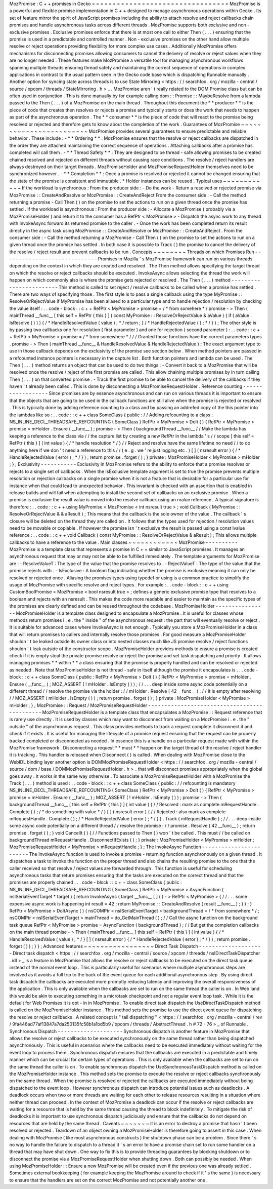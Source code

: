 MozPromise
:
C
+
+
promises
in
Gecko
=
=
=
=
=
=
=
=
=
=
=
=
=
=
=
=
=
=
=
=
=
=
=
=
=
=
=
=
=
=
=
=
=
MozPromise
is
a
powerful
and
flexible
promise
implementation
in
C
+
+
designed
to
manage
asynchronous
operations
within
Gecko
.
Its
set
of
feature
mirror
the
spirit
of
JavaScript
promises
including
the
ability
to
attach
resolve
and
reject
callbacks
chain
promises
and
handle
asynchronous
tasks
across
different
threads
.
MozPromise
supports
both
exclusive
and
non
-
exclusive
promises
.
Exclusive
promises
enforce
that
there
is
at
most
one
call
to
either
Then
(
.
.
.
)
ensuring
that
the
promise
is
used
in
a
predictable
and
controlled
manner
.
Non
-
exclusive
promises
on
the
other
hand
allow
multiple
resolve
or
reject
operations
providing
flexibility
for
more
complex
use
cases
.
Additionally
MozPromise
offers
mechanisms
for
disconnecting
promises
allowing
consumers
to
cancel
the
delivery
of
resolve
or
reject
values
when
they
are
no
longer
needed
.
These
features
make
MozPromise
a
versatile
tool
for
managing
asynchronous
workflows
spanning
multiple
threads
ensuring
thread
safety
and
maintaining
the
correct
sequence
of
operations
in
complex
applications
in
contrast
to
the
usual
pattern
seen
in
the
Gecko
code
base
which
is
dispatching
Runnable
manually
.
Another
option
for
syncing
state
across
threads
is
to
use
State
Mirroring
<
https
:
/
/
searchfox
.
org
/
mozilla
-
central
/
source
/
xpcom
/
threads
/
StateMirroring
.
h
>
_
.
MozPromise
aren
'
t
really
related
to
the
DOM
Promise
class
but
can
be
often
used
in
conjunction
.
This
is
done
manually
by
for
example
calling
dom
:
:
Promise
:
:
MaybeResolve
from
a
lambda
passed
to
the
Then
(
.
.
.
)
of
a
MozPromise
on
the
main
thread
.
Throughout
this
document
the
*
*
producer
*
*
is
the
piece
of
code
that
creates
then
resolves
or
rejects
a
promise
and
typically
starts
or
does
the
work
that
needs
to
happen
as
part
of
the
asynchronous
operation
.
The
*
*
consumer
*
*
is
the
piece
of
code
that
will
react
to
the
promise
being
resolved
or
rejected
and
therefore
gets
to
know
about
the
completion
of
the
work
.
Guarantees
of
MozPromise
~
~
~
~
~
~
~
~
~
~
~
~
~
~
~
~
~
~
~
~
~
~
~
~
MozPromise
provides
several
guarantees
to
ensure
predictable
and
reliable
behavior
.
These
include
:
-
*
*
Ordering
*
*
:
MozPromise
ensures
that
the
resolve
or
reject
callbacks
are
dispatched
in
the
order
they
are
attached
maintaining
the
correct
sequence
of
operations
.
Attaching
callbacks
after
a
promise
has
completed
will
call
them
.
-
*
*
Thread
Safety
*
*
:
They
are
designed
to
be
thread
-
safe
allowing
promises
to
be
created
chained
resolved
and
rejected
on
different
threads
without
causing
race
conditions
.
The
resolve
/
reject
handlers
are
always
destroyed
on
their
target
threads
.
MozPromiseHolder
and
MozPromiseRequestHolder
themselves
need
to
be
synchronized
however
.
-
*
*
Completion
*
*
:
Once
a
promise
is
resolved
or
rejected
it
cannot
be
changed
ensuring
that
the
state
of
the
promise
is
consistent
and
immutable
.
*
Holder
instances
can
be
reused
.
Typical
uses
~
~
~
~
~
~
~
~
~
~
~
~
If
the
workload
is
synchronous
:
From
the
producer
side
:
-
Do
the
work
-
Return
a
resolved
or
rejected
promise
via
MozPromise
:
:
CreateAndResolve
or
MozPromise
:
:
CreateAndReject
From
the
consumer
side
:
-
Call
the
method
returning
a
promise
-
Call
Then
(
)
on
the
promise
to
set
the
actions
to
run
on
a
given
thread
once
the
promise
has
settled
.
If
the
workload
is
asynchronous
:
From
the
producer
side
:
-
Allocate
a
MozPromise
(
probably
via
a
MozPromiseHolder
)
and
return
it
to
the
consumer
has
a
RefPtr
<
MozPromise
>
-
Dispatch
the
async
work
to
any
thread
with
InvokeAsync
forward
its
returned
promise
to
the
caller
.
-
Once
the
work
has
been
completed
return
its
result
directly
in
the
async
task
using
MozPromise
:
:
CreateAndResolve
or
MozPromise
:
:
CreateAndReject
.
From
the
consumer
side
:
-
Call
the
method
returning
a
MozPromise
-
Call
Then
(
)
on
the
promise
to
set
the
actions
to
run
on
a
given
thread
once
the
promise
has
settled
.
In
both
case
it
is
possible
to
Track
(
)
the
promise
to
cancel
the
delivery
of
the
resolve
/
reject
result
and
prevent
callbacks
to
be
run
.
Concepts
~
~
~
~
~
~
~
~
Threads
on
which
Promises
Run
-
-
-
-
-
-
-
-
-
-
-
-
-
-
-
-
-
-
-
-
-
-
-
-
-
-
-
-
-
Promises
in
Mozilla
'
s
MozPromise
framework
can
run
on
various
threads
depending
on
the
context
in
which
they
are
created
and
resolved
.
The
Then
method
allows
specifying
the
target
thread
on
which
the
resolve
or
reject
callbacks
should
be
executed
.
InvokeAsync
allows
selecting
the
thread
the
work
will
happen
on
which
commonly
also
is
where
the
promise
gets
rejected
or
resolved
.
The
Then
(
.
.
.
)
method
-
-
-
-
-
-
-
-
-
-
-
-
-
-
-
-
-
-
-
-
-
-
-
-
This
method
is
called
to
set
reject
/
resolve
callbacks
to
be
called
when
a
promise
has
settled
.
There
are
two
ways
of
specifying
those
.
The
first
style
is
to
pass
a
single
callback
using
the
type
MyPromise
:
:
ResolveOrRejectValue
if
MyPromise
has
been
aliased
to
a
particular
type
and
to
handle
rejection
/
resolution
by
checking
the
value
itself
:
.
.
code
-
block
:
:
c
+
+
RefPtr
<
MyPromise
>
promise
=
/
*
from
somehere
*
/
promise
-
>
Then
(
mainThread
__func__
[
this
self
=
RefPtr
{
this
}
]
(
const
MyPromise
:
:
ResolveOrRejectValue
&
aValue
)
{
if
(
aValue
.
IsResolve
(
)
)
)
{
/
*
HandleResolvedValue
(
value
)
;
*
/
return
;
}
/
*
HandleRejectedValue
(
)
;
*
/
}
)
;
The
other
style
is
by
passing
two
callbacks
one
for
resolution
(
first
parameter
)
and
one
for
rejection
(
second
parameter
)
:
.
.
code
:
:
c
+
+
RefPtr
<
MyPromise
>
promise
=
/
*
from
somewhere
*
/
/
/
Granted
those
functions
have
the
correct
parameters
types
.
promise
-
>
Then
(
mainThread
__func__
&
HandleResolvedValue
&
HandleRejectedValue
)
;
The
exact
argument
type
to
use
in
those
callback
depends
on
the
exclusivity
of
the
promise
see
section
below
.
When
method
pointers
are
passed
in
a
refcounted
instance
pointers
is
necessary
in
the
capture
list
.
Both
function
pointers
and
lambda
can
be
used
.
The
Then
(
.
.
.
)
method
returns
an
object
that
can
be
used
to
do
two
things
:
-
Convert
it
back
to
a
MozPromise
that
will
be
resolved
once
the
resolve
/
reject
of
the
first
promise
are
called
.
This
allow
chaining
multiple
promises
by
in
turn
calling
Then
(
.
.
.
)
on
that
converted
promise
.
-
Track
the
first
promise
to
be
able
to
cancel
the
delivery
of
the
callbacks
if
they
haven
'
t
already
been
called
.
This
is
done
by
disconnecting
a
MozPromiseRequestHolder
.
Reference
counting
-
-
-
-
-
-
-
-
-
-
-
-
-
-
-
-
-
-
Since
promises
are
by
essence
asynchronous
and
can
run
on
various
threads
it
is
important
to
ensure
that
the
objects
that
are
going
to
be
used
in
the
callback
functions
are
still
alive
when
the
promise
is
rejected
or
resolved
.
This
is
typically
done
by
adding
reference
counting
to
a
class
and
by
passing
an
addrefed
copy
of
the
this
pointer
into
the
lambdas
like
so
:
.
.
code
:
:
c
+
+
class
SomeClass
{
public
:
/
/
Adding
refcounting
to
a
class
:
NS_INLINE_DECL_THREADSAFE_REFCOUNTING
(
SomeClass
)
RefPtr
<
MyPromise
>
DoIt
(
)
{
RefPtr
<
MyPromise
>
promise
=
mHolder
.
Ensure
(
__func__
)
;
promise
-
>
Then
(
backgroundThread
__func__
/
/
Make
the
lambda
has
keeping
a
reference
to
the
class
via
/
/
the
capture
list
by
creating
a
new
RefPtr
in
the
lambda
'
s
/
/
scope
[
this
self
=
RefPtr
{
this
}
]
(
int
value
)
{
/
*
handle
resolution
*
/
}
/
/
Reject
and
resolve
have
the
same
lifetime
no
need
/
/
to
do
anything
here
if
we
don
'
t
need
a
reference
to
this
/
/
(
e
.
g
.
we
'
re
just
logging
etc
.
)
[
]
(
nsresult
error
)
{
/
*
HandleRejectedValue
(
error
)
;
*
/
}
)
;
return
promise
.
forget
(
)
;
}
private
:
MozPromiseHolder
<
MyPromise
>
mHolder
;
}
;
Exclusivity
-
-
-
-
-
-
-
-
-
-
-
Exclusivity
in
MozPromise
refers
to
the
ability
to
enforce
that
a
promise
resolves
or
rejects
to
a
single
set
of
callbacks
.
When
the
IsExclusive
template
argument
is
set
to
true
the
promise
prevents
multiple
resolution
or
rejection
callbacks
on
a
single
promise
when
it
is
not
a
feature
that
is
desirable
for
a
particular
use
for
instance
when
that
could
lead
to
unexpected
behavior
.
This
invariant
is
checked
with
an
assertion
that
is
enabled
in
release
builds
and
will
fail
when
attempting
to
install
the
second
set
of
callbacks
on
an
exclusive
promise
.
When
a
promise
is
exclusive
the
result
value
is
moved
into
the
resolve
callback
using
an
rvalue
reference
.
A
typical
signature
is
therefore
:
.
.
code
:
:
c
+
+
using
MyPromise
=
MozPromise
<
int
nsresult
true
>
;
void
Callback
(
MyPromise
:
:
ResolveOrRejectValue
&
&
aResult
)
;
This
means
that
the
callback
is
the
sole
owner
of
the
value
.
The
callback
'
s
closure
will
be
deleted
on
the
thread
they
are
called
on
.
It
follows
that
the
types
used
for
rejection
/
resolution
values
need
to
be
movable
or
copiable
.
If
however
the
promise
isn
'
t
exclusive
the
result
is
passed
using
a
const
lvalue
reference
:
.
.
code
:
:
c
+
+
void
Callback
(
const
MyPromise
:
:
ResolveOrRejectValue
&
aResult
)
;
This
allows
multiple
callbacks
to
have
a
reference
to
the
value
.
Main
classes
~
~
~
~
~
~
~
~
~
~
~
~
MozPromise
-
-
-
-
-
-
-
-
-
-
MozPromise
is
a
template
class
that
represents
a
promise
in
C
+
+
similar
to
JavaScript
promises
.
It
manages
an
asynchronous
request
that
may
or
may
not
be
able
to
be
fulfilled
immediately
.
The
template
arguments
for
MozPromise
are
:
-
ResolveValueT
:
The
type
of
the
value
that
the
promise
resolves
to
.
-
RejectValueT
:
The
type
of
the
value
that
the
promise
rejects
with
.
-
IsExclusive
:
A
boolean
flag
indicating
whether
the
promise
is
exclusive
meaning
it
can
only
be
resolved
or
rejected
once
.
Aliasing
the
promises
types
using
typedef
or
using
is
a
common
practice
to
simplify
the
usage
of
MozPromise
with
specific
resolve
and
reject
types
.
For
example
:
.
.
code
-
block
:
:
c
+
+
using
CustomBoolPromise
=
MozPromise
<
bool
nsresult
true
>
;
defines
a
generic
exclusive
promise
type
that
resolves
to
a
boolean
and
rejects
with
an
nsresult
.
This
makes
the
code
more
readable
and
easier
to
maintain
as
the
specific
types
of
the
promises
are
clearly
defined
and
can
be
reused
throughout
the
codebase
.
MozPromiseHolder
-
-
-
-
-
-
-
-
-
-
-
-
-
-
-
-
MozPromiseHolder
is
a
template
class
designed
to
encapsulate
a
MozPromise
.
It
is
useful
for
classes
whose
methods
return
promises
i
.
e
.
the
"
inside
"
of
the
asynchronous
request
:
the
part
that
will
eventually
resolve
or
reject
.
It
is
suitable
for
advanced
cases
where
InvokeAsync
is
not
enough
.
Typically
you
store
a
MozPromiseHolder
in
a
class
that
will
return
promises
to
callers
and
internally
resolve
those
promises
.
For
good
measure
a
MozPromiseHolder
shouldn
'
t
be
leaked
outside
its
owner
class
or
into
nested
classes
much
like
JS
promise
resolve
/
reject
functions
shouldn
'
t
leak
outside
of
the
constructor
scope
.
MozPromiseHolder
provides
methods
to
ensure
a
promise
is
created
check
if
it
is
empty
steal
the
private
promise
resolve
or
reject
the
promise
and
set
task
dispatching
and
priority
.
It
allows
managing
promises
*
*
within
*
*
a
class
ensuring
that
the
promise
is
properly
handled
and
can
be
resolved
or
rejected
as
needed
.
Note
that
MozPromiseHolder
is
not
thread
-
safe
in
itself
although
the
promise
it
encapsulates
is
.
.
.
code
-
block
:
:
c
+
+
class
SomeClass
{
public
:
RefPtr
<
MyPromise
>
DoIt
(
)
{
RefPtr
<
MyPromise
>
promise
=
mHolder
.
Ensure
(
__func__
)
;
MOZ_ASSERT
(
!
mHolder
.
IsEmpty
(
)
)
;
/
/
.
.
.
deep
inside
some
async
code
potentially
on
a
different
thread
/
/
resolve
the
promise
via
the
holder
:
/
/
mHolder
.
Resolve
(
42
__func__
)
;
/
/
It
is
empty
after
resolving
/
/
MOZ_ASSERT
(
mHolder
.
IsEmpty
(
)
)
;
return
promise
.
forget
(
)
;
}
private
:
MozPromiseHolder
<
MyPromise
>
mHolder
;
}
;
MozPromise
:
:
Request
/
MozPromiseRequestHolder
-
-
-
-
-
-
-
-
-
-
-
-
-
-
-
-
-
-
-
-
-
-
-
-
-
-
-
-
-
-
-
-
-
-
-
-
-
-
-
-
-
-
-
-
-
MozPromiseRequestHolder
is
a
template
class
that
encapsulates
a
MozPromise
:
:
Request
reference
that
is
rarely
use
directly
.
It
is
used
by
classes
which
may
want
to
disconnect
from
waiting
on
a
MozPromise
i
.
e
.
the
"
outside
"
of
the
asynchronous
request
.
This
class
provides
methods
to
track
a
request
complete
it
disconnect
it
and
check
if
it
exists
.
It
is
useful
for
managing
the
lifecycle
of
a
promise
request
ensuring
that
the
request
can
be
properly
tracked
completed
or
disconnected
as
needed
.
In
essence
this
is
a
handle
on
a
particular
request
made
with
within
the
MozPromise
framework
.
Disconnecting
a
request
*
*
must
*
*
happen
on
the
target
thread
of
the
resolve
/
reject
handler
it
is
tracking
.
This
handler
is
released
when
Disconnect
(
)
is
called
.
When
dealing
with
MozPromise
close
to
the
WebIDL
binding
layer
another
option
is
DOMMozPromiseRequestHolder
<
https
:
/
/
searchfox
.
org
/
mozilla
-
central
/
source
/
dom
/
base
/
DOMMozPromiseRequestHolder
.
h
>
_
that
will
disconnect
promises
appropriately
when
the
global
goes
away
.
It
works
in
the
same
way
otherwise
.
To
associate
a
MozPromiseRequestHolder
with
a
MozPromise
the
Track
(
.
.
.
)
method
is
used
:
.
.
code
-
block
:
:
c
+
+
class
SomeClass
{
public
:
/
/
refcounting
is
mandatory
NS_INLINE_DECL_THREADSAFE_REFCOUNTING
(
SomeClass
)
RefPtr
<
MyPromise
>
DoIt
(
)
{
RefPtr
<
MyPromise
>
promise
=
mHolder
.
Ensure
(
__func__
)
;
MOZ_ASSERT
(
!
mHolder
.
IsEmpty
(
)
)
;
promise
-
>
Then
(
backgroundThread
__func__
[
this
self
=
RefPtr
{
this
}
]
(
int
value
)
{
/
/
Resolved
:
mark
as
complete
mRequestHandle
.
Complete
(
)
;
/
*
do
something
with
value
*
/
}
[
]
(
nsresult
error
)
{
/
/
Rejected
:
also
mark
as
complete
mRequestHandle
.
Complete
(
)
;
/
*
HandleRejectedValue
(
error
)
;
*
/
}
)
.
Track
(
mRequestHandle
)
;
/
/
.
.
.
deep
inside
some
async
code
potentially
on
a
different
thread
/
/
resolve
the
promise
:
/
/
promise
.
Resolve
(
42
__func__
)
;
return
promise
.
forget
(
)
;
}
void
CancelIt
(
)
{
/
/
Functions
passed
to
Then
(
)
won
'
t
be
called
.
This
must
/
/
be
called
on
backgroundThread
mRequestHandle
.
DisconnectIfExists
(
)
;
}
private
:
MozPromiseHolder
<
MyPromise
>
mHolder
;
MozPromiseRequestHolder
<
MyPromise
>
mRequestHandle
;
}
;
The
InvokeAsync
Function
-
-
-
-
-
-
-
-
-
-
-
-
-
-
-
-
-
-
-
-
-
-
-
-
The
InvokeAsync
function
is
used
to
invoke
a
promise
-
returning
function
asynchronously
on
a
given
thread
.
It
dispatches
a
task
to
invoke
the
function
on
the
proper
thread
and
also
chains
the
resulting
promise
to
the
one
that
the
caller
received
so
that
resolve
/
reject
values
are
forwarded
through
.
This
function
is
useful
for
scheduling
asynchronous
tasks
that
return
promises
ensuring
that
the
tasks
are
executed
on
the
correct
thread
and
that
the
promises
are
properly
chained
.
.
.
code
-
block
:
:
c
+
+
class
SomeClass
{
public
:
NS_INLINE_DECL_THREADSAFE_REFCOUNTING
(
SomeClass
)
RefPtr
<
MyPromise
>
AsyncFunction
(
nsISerialEventTarget
*
target
)
{
return
InvokeAsync
(
target
__func__
[
]
(
)
-
>
RefPtr
<
MyPromise
>
{
/
/
.
.
.
some
expensive
async
work
is
happening
int
result
=
42
;
return
MyPromise
:
:
CreateAndResolve
(
result
__func__
)
;
}
)
;
}
RefPtr
<
MyPromise
>
DoItAsync
(
)
{
nsCOMPtr
<
nsISerialEventTarget
>
backgroundThread
=
/
*
from
somewhere
*
/
;
nsCOMPtr
<
nsISerialEventTarget
>
mainThread
=
do_GetMainThread
(
)
;
/
/
Call
the
async
function
on
the
background
task
queue
RefPtr
<
MyPromise
>
promise
=
AsyncFunction
(
backgroundThread
)
;
/
/
But
get
the
completion
callbacks
on
the
main
thread
promise
-
>
Then
(
mainThread
__func__
[
this
self
=
RefPtr
{
this
}
]
(
int
value
)
{
/
*
HandleResolvedValue
(
value
)
;
*
/
}
[
]
(
nsresult
error
)
{
/
*
HandleRejectedValue
(
error
)
;
*
/
}
)
;
return
promise
.
forget
(
)
)
;
}
}
;
Advanced
features
~
~
~
~
~
~
~
~
~
~
~
~
~
~
~
~
~
Direct
Task
Dispatch
-
-
-
-
-
-
-
-
-
-
-
-
-
-
-
-
-
-
-
-
Direct
task
dispatch
<
https
:
/
/
searchfox
.
org
/
mozilla
-
central
/
source
/
xpcom
/
threads
/
nsIDirectTaskDispatcher
.
idl
>
_
is
a
feature
in
MozPromise
that
allows
the
resolve
or
reject
callbacks
to
be
executed
on
the
direct
task
queue
instead
of
the
normal
event
loop
.
This
is
particularly
useful
for
scenarios
where
multiple
asynchronous
steps
are
involved
as
it
avoids
a
full
trip
to
the
back
of
the
event
queue
for
each
additional
asynchronous
step
.
By
using
direct
task
dispatch
the
callbacks
are
executed
more
promptly
reducing
latency
and
improving
the
overall
responsiveness
of
the
application
.
This
is
only
available
when
the
callbacks
are
set
to
run
on
the
same
thread
the
caller
is
on
.
In
Web
land
this
would
be
akin
to
executing
something
in
a
microtask
checkpoint
and
not
a
regular
event
loop
task
.
While
it
is
the
default
for
Web
Promises
it
is
opt
-
in
in
MozPromise
.
To
enable
direct
task
dispatch
the
UseDirectTaskDispatch
method
is
called
on
the
MozPromiseHolder
instance
.
This
method
sets
the
promise
to
use
the
direct
event
queue
for
dispatching
the
resolve
or
reject
callbacks
.
A
related
concept
is
"
tail
dispatching
"
<
https
:
/
/
searchfox
.
org
/
mozilla
-
central
/
rev
/
9fa446ad77af13847a7da250135fc58b1a1bd5b9
/
xpcom
/
threads
/
AbstractThread
.
h
#
72
-
76
>
_
of
Runnable
.
Synchronous
Dispatch
-
-
-
-
-
-
-
-
-
-
-
-
-
-
-
-
-
-
-
-
Synchronous
dispatch
is
another
feature
in
MozPromise
that
allows
the
resolve
or
reject
callbacks
to
be
executed
synchronously
on
the
same
thread
rather
than
being
dispatched
asynchronously
.
This
is
useful
in
scenarios
where
the
callbacks
need
to
be
executed
immediately
without
waiting
for
the
event
loop
to
process
them
.
Synchronous
dispatch
ensures
that
the
callbacks
are
executed
in
a
predictable
and
timely
manner
which
can
be
crucial
for
certain
types
of
operations
.
This
is
only
available
when
the
callbacks
are
set
to
run
on
the
same
thread
the
caller
is
on
.
To
enable
synchronous
dispatch
the
UseSynchronousTaskDispatch
method
is
called
on
the
MozPromiseHolder
instance
.
This
method
sets
the
promise
to
execute
the
resolve
or
reject
callbacks
synchronously
on
the
same
thread
.
When
the
promise
is
resolved
or
rejected
the
callbacks
are
executed
immediately
without
being
dispatched
to
the
event
loop
.
However
synchronous
dispatch
can
introduce
potential
issues
such
as
deadlocks
.
A
deadlock
occurs
when
two
or
more
threads
are
waiting
for
each
other
to
release
resources
resulting
in
a
situation
where
neither
thread
can
proceed
.
In
the
context
of
MozPromise
a
deadlock
can
occur
if
the
resolve
or
reject
callbacks
are
waiting
for
a
resource
that
is
held
by
the
same
thread
causing
the
thread
to
block
indefinitely
.
To
mitigate
the
risk
of
deadlocks
it
is
important
to
use
synchronous
dispatch
judiciously
and
ensure
that
the
callbacks
do
not
depend
on
resources
that
are
held
by
the
same
thread
.
Caveats
~
~
~
~
~
~
~
It
is
an
error
to
destroy
a
promise
that
hasn
'
t
been
resolved
or
rejected
.
Teardown
of
an
object
owning
a
MozPromiseHolder
is
therefore
going
to
assert
in
this
case
.
When
dealing
with
MozPromise
(
like
most
asynchronous
constructs
)
the
shutdown
phase
can
be
a
problem
.
Since
there
'
s
no
way
to
handle
the
failure
to
dispatch
to
a
thread
it
'
s
an
error
to
have
a
promise
chain
set
to
run
some
handler
on
a
thread
that
may
have
shut
down
.
One
way
to
fix
this
is
to
provide
threading
guarantees
by
blocking
shutdown
or
to
disconnect
the
promise
via
a
MozPromiseRequestHolder
when
shutting
down
.
Both
can
possibly
be
needed
.
When
using
MozPromiseHolder
:
:
Ensure
a
new
MozPromise
will
be
created
even
if
the
previous
one
was
already
settled
.
Sometimes
external
bookkeeping
(
for
example
keeping
the
MozPromise
around
to
check
if
it
'
s
the
same
)
is
necessary
to
ensure
that
the
handlers
are
set
on
the
correct
MozPromise
and
not
potentially
another
one
.
